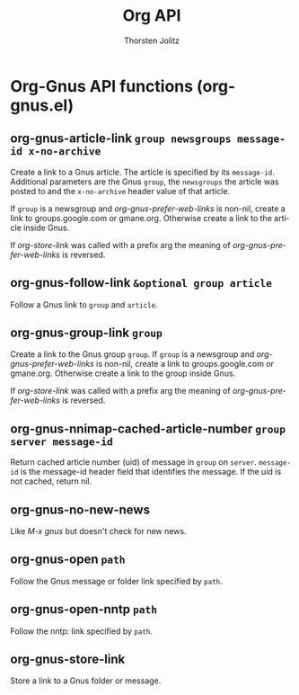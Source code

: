 #+OPTIONS:    H:3 num:nil toc:2 \n:nil @:t ::t |:t ^:{} -:t f:t *:t TeX:t LaTeX:t skip:nil d:(HIDE) tags:not-in-toc
#+STARTUP:    align fold nodlcheck hidestars oddeven lognotestate hideblocks
#+SEQ_TODO:   TODO(t) INPROGRESS(i) WAITING(w@) | DONE(d) CANCELED(c@)
#+TAGS:       Write(w) Update(u) Fix(f) Check(c) noexport(n)
#+TITLE:      Org API
#+AUTHOR:     Thorsten Jolitz
#+EMAIL:      tjolitz [at] gmail [dot] com
#+LANGUAGE:   en
#+STYLE:      <style type="text/css">#outline-container-introduction{ clear:both; }</style>
#+LINK_UP:    index.html
#+LINK_HOME:  http://orgmode.org/worg/
#+EXPORT_EXCLUDE_TAGS: noexport

* Org-Gnus API functions (org-gnus.el)
** org-gnus-article-link =group newsgroups message-id x-no-archive=

Create a link to a Gnus article.
The article is specified by its =message-id=.  Additional
parameters are the Gnus =group=, the =newsgroups= the article was
posted to and the =x-no-archive= header value of that article.

If =group= is a newsgroup and /org-gnus-prefer-web-links/ is
non-nil, create a link to groups.google.com or gmane.org.
Otherwise create a link to the article inside Gnus.

If /org-store-link/ was called with a prefix arg the meaning of
/org-gnus-prefer-web-links/ is reversed.


** org-gnus-follow-link =&optional group article=

Follow a Gnus link to =group= and =article=.


** org-gnus-group-link =group=

Create a link to the Gnus group =group=.
If =group= is a newsgroup and /org-gnus-prefer-web-links/ is
non-nil, create a link to groups.google.com or gmane.org.
Otherwise create a link to the group inside Gnus.

If /org-store-link/ was called with a prefix arg the meaning of
/org-gnus-prefer-web-links/ is reversed.


** org-gnus-nnimap-cached-article-number =group server message-id=

Return cached article number (uid) of message in =group= on =server=.
=message-id= is the message-id header field that identifies the
message.  If the uid is not cached, return nil.


** org-gnus-no-new-news  

Like /M-x gnus/ but doesn't check for new news.


** org-gnus-open =path=

Follow the Gnus message or folder link specified by =path=.


** org-gnus-open-nntp =path=

Follow the nntp: link specified by =path=.


** org-gnus-store-link  

Store a link to a Gnus folder or message.
